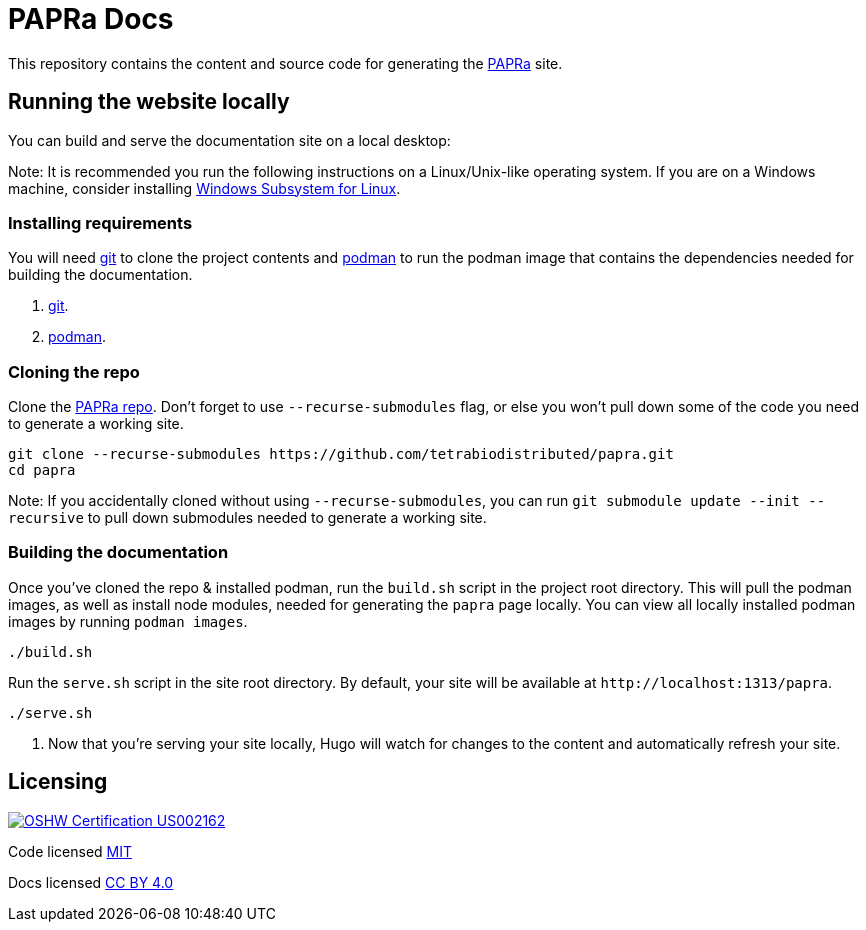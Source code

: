 = PAPRa Docs

This repository contains the content and source code for generating the https://tetrabiodistributed.github.io/papra[PAPRa] site.

== Running the website locally

You can build and serve the documentation site on a local desktop:

Note: It is recommended you run the following instructions on a Linux/Unix-like operating system. If you are on a Windows machine, consider installing https://docs.microsoft.com/en-us/windows/wsl/install-win10[Windows Subsystem for Linux].

=== Installing requirements

You will need https://git-scm.com/[git] to clone the project contents and https://podman.io/getting-started/installation[podman] to run the podman image that contains the dependencies needed for building the documentation.

. https://git-scm.com/downloads[git].
. https://podman.io/getting-started/installation[podman].

=== Cloning the repo

Clone the https://github.com/tetrabiodistributed/papra[PAPRa repo]. Don't forget to use `--recurse-submodules` flag, or else you won't pull down some of the code you need to generate a working site.

[source,bash]
----
git clone --recurse-submodules https://github.com/tetrabiodistributed/papra.git
cd papra
----

Note: If you accidentally cloned without using `--recurse-submodules`, you can run `git submodule update --init --recursive` to pull down submodules needed to generate a working site.

=== Building the documentation

Once you've cloned the repo & installed podman, run the `build.sh` script in the project root directory. This will pull the podman images, as well as install node modules, needed for generating the `papra` page locally. You can view all locally installed podman images by running `podman images`.

[source,bash]
----
./build.sh
----

Run the `serve.sh` script in the site root directory. By default, your site will be available at `+http://localhost:1313/papra+`.

[source,bash]
----
./serve.sh
----

. Now that you're serving your site locally, Hugo will watch for changes to the content and automatically refresh your site.

== Licensing

image:./assets/oshw_cert_us002161.svg[OSHW Certification US002162, link="./assets/oshw_cert_us002161.svg"]

Code licensed link:LICENSE[MIT]

Docs licensed link:https://creativecommons.org/licenses/by/4.0/[CC BY 4.0]
